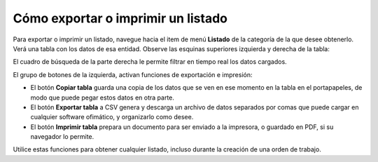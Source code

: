 Cómo exportar o imprimir un listado
===================================

Para exportar o imprimir un listado, navegue hacia el item de menú **Listado** de la categoría de la que desee obtenerlo. Verá una tabla con los datos de esa entidad.
Observe las esquinas superiores izquierda y derecha de la tabla:

.. image:: /imagenes/tabla-listados-botones.png
    :align: center

El cuadro de búsqueda de la parte derecha le permite filtrar en tiempo real los datos cargados.

El grupo de botones de la izquierda, activan funciones de exportación e impresión:

- El botón **Copiar tabla** guarda una copia de los datos que se ven en ese momento en la tabla en el portapapeles, de modo que puede pegar estos datos en otra parte.
- El botón **Exportar tabla** a CSV genera y descarga un archivo de datos separados por comas que puede cargar en cualquier software ofimático, y organizarlo como desee.
- El botón **Imprimir tabla** prepara un documento para ser enviado a la impresora, o guardado en PDF, si su navegador lo permite.

Utilice estas funciones para obtener cualquier listado, incluso durante la creación de una orden de trabajo.
